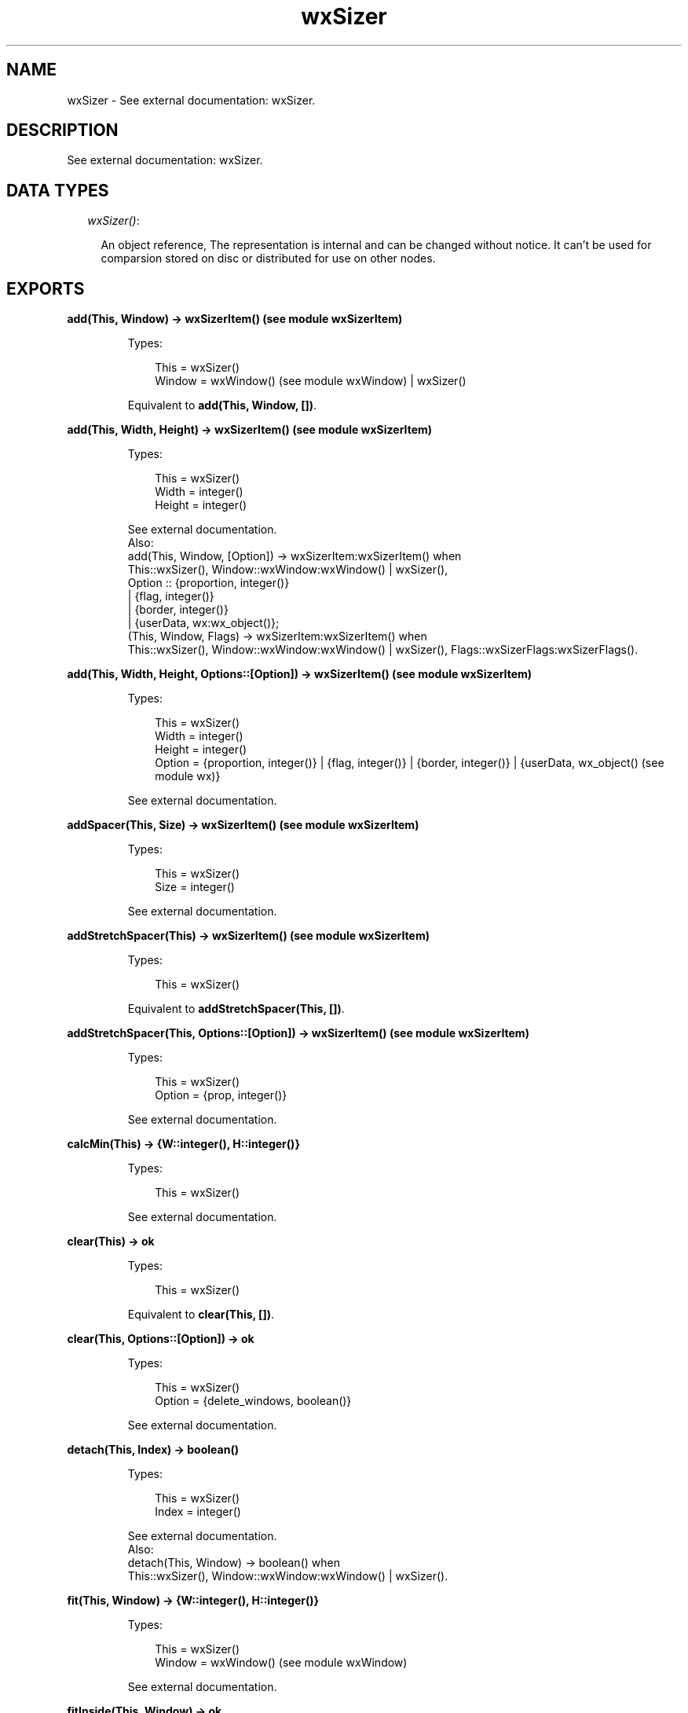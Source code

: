 .TH wxSizer 3 "wx 1.6.1" "" "Erlang Module Definition"
.SH NAME
wxSizer \- See external documentation: wxSizer.
.SH DESCRIPTION
.LP
See external documentation: wxSizer\&.
.SH "DATA TYPES"

.RS 2
.TP 2
.B
\fIwxSizer()\fR\&:

.RS 2
.LP
An object reference, The representation is internal and can be changed without notice\&. It can\&'t be used for comparsion stored on disc or distributed for use on other nodes\&.
.RE
.RE
.SH EXPORTS
.LP
.B
add(This, Window) -> wxSizerItem() (see module wxSizerItem)
.br
.RS
.LP
Types:

.RS 3
This = wxSizer()
.br
Window = wxWindow() (see module wxWindow) | wxSizer()
.br
.RE
.RE
.RS
.LP
Equivalent to \fBadd(This, Window, [])\fR\&\&.
.RE
.LP
.B
add(This, Width, Height) -> wxSizerItem() (see module wxSizerItem)
.br
.RS
.LP
Types:

.RS 3
This = wxSizer()
.br
Width = integer()
.br
Height = integer()
.br
.RE
.RE
.RS
.LP
See external documentation\&. 
.br
Also:
.br
add(This, Window, [Option]) -> wxSizerItem:wxSizerItem() when
.br
This::wxSizer(), Window::wxWindow:wxWindow() | wxSizer(),
.br
Option :: {proportion, integer()}
.br
| {flag, integer()}
.br
| {border, integer()}
.br
| {userData, wx:wx_object()};
.br
(This, Window, Flags) -> wxSizerItem:wxSizerItem() when
.br
This::wxSizer(), Window::wxWindow:wxWindow() | wxSizer(), Flags::wxSizerFlags:wxSizerFlags()\&.
.br

.RE
.LP
.B
add(This, Width, Height, Options::[Option]) -> wxSizerItem() (see module wxSizerItem)
.br
.RS
.LP
Types:

.RS 3
This = wxSizer()
.br
Width = integer()
.br
Height = integer()
.br
Option = {proportion, integer()} | {flag, integer()} | {border, integer()} | {userData, wx_object() (see module wx)}
.br
.RE
.RE
.RS
.LP
See external documentation\&.
.RE
.LP
.B
addSpacer(This, Size) -> wxSizerItem() (see module wxSizerItem)
.br
.RS
.LP
Types:

.RS 3
This = wxSizer()
.br
Size = integer()
.br
.RE
.RE
.RS
.LP
See external documentation\&.
.RE
.LP
.B
addStretchSpacer(This) -> wxSizerItem() (see module wxSizerItem)
.br
.RS
.LP
Types:

.RS 3
This = wxSizer()
.br
.RE
.RE
.RS
.LP
Equivalent to \fBaddStretchSpacer(This, [])\fR\&\&.
.RE
.LP
.B
addStretchSpacer(This, Options::[Option]) -> wxSizerItem() (see module wxSizerItem)
.br
.RS
.LP
Types:

.RS 3
This = wxSizer()
.br
Option = {prop, integer()}
.br
.RE
.RE
.RS
.LP
See external documentation\&.
.RE
.LP
.B
calcMin(This) -> {W::integer(), H::integer()}
.br
.RS
.LP
Types:

.RS 3
This = wxSizer()
.br
.RE
.RE
.RS
.LP
See external documentation\&.
.RE
.LP
.B
clear(This) -> ok
.br
.RS
.LP
Types:

.RS 3
This = wxSizer()
.br
.RE
.RE
.RS
.LP
Equivalent to \fBclear(This, [])\fR\&\&.
.RE
.LP
.B
clear(This, Options::[Option]) -> ok
.br
.RS
.LP
Types:

.RS 3
This = wxSizer()
.br
Option = {delete_windows, boolean()}
.br
.RE
.RE
.RS
.LP
See external documentation\&.
.RE
.LP
.B
detach(This, Index) -> boolean()
.br
.RS
.LP
Types:

.RS 3
This = wxSizer()
.br
Index = integer()
.br
.RE
.RE
.RS
.LP
See external documentation\&. 
.br
Also:
.br
detach(This, Window) -> boolean() when
.br
This::wxSizer(), Window::wxWindow:wxWindow() | wxSizer()\&.
.br

.RE
.LP
.B
fit(This, Window) -> {W::integer(), H::integer()}
.br
.RS
.LP
Types:

.RS 3
This = wxSizer()
.br
Window = wxWindow() (see module wxWindow)
.br
.RE
.RE
.RS
.LP
See external documentation\&.
.RE
.LP
.B
fitInside(This, Window) -> ok
.br
.RS
.LP
Types:

.RS 3
This = wxSizer()
.br
Window = wxWindow() (see module wxWindow)
.br
.RE
.RE
.RS
.LP
See external documentation\&.
.RE
.LP
.B
getChildren(This) -> [wxSizerItem() (see module wxSizerItem)]
.br
.RS
.LP
Types:

.RS 3
This = wxSizer()
.br
.RE
.RE
.RS
.LP
See external documentation\&.
.RE
.LP
.B
getItem(This, Window) -> wxSizerItem() (see module wxSizerItem)
.br
.RS
.LP
Types:

.RS 3
This = wxSizer()
.br
Window = wxWindow() (see module wxWindow) | wxSizer()
.br
.RE
.RE
.RS
.LP
See external documentation\&. 
.br
Also:
.br
getItem(This, Index) -> wxSizerItem:wxSizerItem() when
.br
This::wxSizer(), Index::integer()\&.
.br

.RE
.LP
.B
getItem(This, Window, Options::[Option]) -> wxSizerItem() (see module wxSizerItem)
.br
.RS
.LP
Types:

.RS 3
This = wxSizer()
.br
Window = wxWindow() (see module wxWindow) | wxSizer()
.br
Option = {recursive, boolean()}
.br
.RE
.RE
.RS
.LP
See external documentation\&.
.RE
.LP
.B
getSize(This) -> {W::integer(), H::integer()}
.br
.RS
.LP
Types:

.RS 3
This = wxSizer()
.br
.RE
.RE
.RS
.LP
See external documentation\&.
.RE
.LP
.B
getPosition(This) -> {X::integer(), Y::integer()}
.br
.RS
.LP
Types:

.RS 3
This = wxSizer()
.br
.RE
.RE
.RS
.LP
See external documentation\&.
.RE
.LP
.B
getMinSize(This) -> {W::integer(), H::integer()}
.br
.RS
.LP
Types:

.RS 3
This = wxSizer()
.br
.RE
.RE
.RS
.LP
See external documentation\&.
.RE
.LP
.B
hide(This, Window) -> boolean()
.br
.RS
.LP
Types:

.RS 3
This = wxSizer()
.br
Window = wxWindow() (see module wxWindow) | wxSizer()
.br
.RE
.RE
.RS
.LP
See external documentation\&. 
.br
Also:
.br
hide(This, Index) -> boolean() when
.br
This::wxSizer(), Index::integer()\&.
.br

.RE
.LP
.B
hide(This, Window, Options::[Option]) -> boolean()
.br
.RS
.LP
Types:

.RS 3
This = wxSizer()
.br
Window = wxWindow() (see module wxWindow) | wxSizer()
.br
Option = {recursive, boolean()}
.br
.RE
.RE
.RS
.LP
See external documentation\&.
.RE
.LP
.B
insert(This, Index, Item) -> wxSizerItem() (see module wxSizerItem)
.br
.RS
.LP
Types:

.RS 3
This = wxSizer()
.br
Index = integer()
.br
Item = wxSizerItem() (see module wxSizerItem)
.br
.RE
.RE
.RS
.LP
See external documentation\&.
.RE
.LP
.B
insert(This, Index, Width, Height) -> wxSizerItem() (see module wxSizerItem)
.br
.RS
.LP
Types:

.RS 3
This = wxSizer()
.br
Index = integer()
.br
Width = integer()
.br
Height = integer()
.br
.RE
.RE
.RS
.LP
See external documentation\&. 
.br
Also:
.br
insert(This, Index, Window, [Option]) -> wxSizerItem:wxSizerItem() when
.br
This::wxSizer(), Index::integer(), Window::wxWindow:wxWindow() | wxSizer(),
.br
Option :: {proportion, integer()}
.br
| {flag, integer()}
.br
| {border, integer()}
.br
| {userData, wx:wx_object()};
.br
(This, Index, Window, Flags) -> wxSizerItem:wxSizerItem() when
.br
This::wxSizer(), Index::integer(), Window::wxWindow:wxWindow() | wxSizer(), Flags::wxSizerFlags:wxSizerFlags()\&.
.br

.RE
.LP
.B
insert(This, Index, Width, Height, Options::[Option]) -> wxSizerItem() (see module wxSizerItem)
.br
.RS
.LP
Types:

.RS 3
This = wxSizer()
.br
Index = integer()
.br
Width = integer()
.br
Height = integer()
.br
Option = {proportion, integer()} | {flag, integer()} | {border, integer()} | {userData, wx_object() (see module wx)}
.br
.RE
.RE
.RS
.LP
See external documentation\&.
.RE
.LP
.B
insertSpacer(This, Index, Size) -> wxSizerItem() (see module wxSizerItem)
.br
.RS
.LP
Types:

.RS 3
This = wxSizer()
.br
Index = integer()
.br
Size = integer()
.br
.RE
.RE
.RS
.LP
See external documentation\&.
.RE
.LP
.B
insertStretchSpacer(This, Index) -> wxSizerItem() (see module wxSizerItem)
.br
.RS
.LP
Types:

.RS 3
This = wxSizer()
.br
Index = integer()
.br
.RE
.RE
.RS
.LP
Equivalent to \fBinsertStretchSpacer(This, Index, [])\fR\&\&.
.RE
.LP
.B
insertStretchSpacer(This, Index, Options::[Option]) -> wxSizerItem() (see module wxSizerItem)
.br
.RS
.LP
Types:

.RS 3
This = wxSizer()
.br
Index = integer()
.br
Option = {prop, integer()}
.br
.RE
.RE
.RS
.LP
See external documentation\&.
.RE
.LP
.B
isShown(This, Index) -> boolean()
.br
.RS
.LP
Types:

.RS 3
This = wxSizer()
.br
Index = integer()
.br
.RE
.RE
.RS
.LP
See external documentation\&. 
.br
Also:
.br
isShown(This, Window) -> boolean() when
.br
This::wxSizer(), Window::wxWindow:wxWindow() | wxSizer()\&.
.br

.RE
.LP
.B
layout(This) -> ok
.br
.RS
.LP
Types:

.RS 3
This = wxSizer()
.br
.RE
.RE
.RS
.LP
See external documentation\&.
.RE
.LP
.B
prepend(This, Item) -> wxSizerItem() (see module wxSizerItem)
.br
.RS
.LP
Types:

.RS 3
This = wxSizer()
.br
Item = wxSizerItem() (see module wxSizerItem)
.br
.RE
.RE
.RS
.LP
See external documentation\&.
.RE
.LP
.B
prepend(This, Width, Height) -> wxSizerItem() (see module wxSizerItem)
.br
.RS
.LP
Types:

.RS 3
This = wxSizer()
.br
Width = integer()
.br
Height = integer()
.br
.RE
.RE
.RS
.LP
See external documentation\&. 
.br
Also:
.br
prepend(This, Window, [Option]) -> wxSizerItem:wxSizerItem() when
.br
This::wxSizer(), Window::wxWindow:wxWindow() | wxSizer(),
.br
Option :: {proportion, integer()}
.br
| {flag, integer()}
.br
| {border, integer()}
.br
| {userData, wx:wx_object()};
.br
(This, Window, Flags) -> wxSizerItem:wxSizerItem() when
.br
This::wxSizer(), Window::wxWindow:wxWindow() | wxSizer(), Flags::wxSizerFlags:wxSizerFlags()\&.
.br

.RE
.LP
.B
prepend(This, Width, Height, Options::[Option]) -> wxSizerItem() (see module wxSizerItem)
.br
.RS
.LP
Types:

.RS 3
This = wxSizer()
.br
Width = integer()
.br
Height = integer()
.br
Option = {proportion, integer()} | {flag, integer()} | {border, integer()} | {userData, wx_object() (see module wx)}
.br
.RE
.RE
.RS
.LP
See external documentation\&.
.RE
.LP
.B
prependSpacer(This, Size) -> wxSizerItem() (see module wxSizerItem)
.br
.RS
.LP
Types:

.RS 3
This = wxSizer()
.br
Size = integer()
.br
.RE
.RE
.RS
.LP
See external documentation\&.
.RE
.LP
.B
prependStretchSpacer(This) -> wxSizerItem() (see module wxSizerItem)
.br
.RS
.LP
Types:

.RS 3
This = wxSizer()
.br
.RE
.RE
.RS
.LP
Equivalent to \fBprependStretchSpacer(This, [])\fR\&\&.
.RE
.LP
.B
prependStretchSpacer(This, Options::[Option]) -> wxSizerItem() (see module wxSizerItem)
.br
.RS
.LP
Types:

.RS 3
This = wxSizer()
.br
Option = {prop, integer()}
.br
.RE
.RE
.RS
.LP
See external documentation\&.
.RE
.LP
.B
recalcSizes(This) -> ok
.br
.RS
.LP
Types:

.RS 3
This = wxSizer()
.br
.RE
.RE
.RS
.LP
See external documentation\&.
.RE
.LP
.B
remove(This, Index) -> boolean()
.br
.RS
.LP
Types:

.RS 3
This = wxSizer()
.br
Index = integer()
.br
.RE
.RE
.RS
.LP
See external documentation\&. 
.br
Also:
.br
remove(This, Sizer) -> boolean() when
.br
This::wxSizer(), Sizer::wxSizer()\&.
.br

.RE
.LP
.B
replace(This, Oldwin, Newwin) -> boolean()
.br
.RS
.LP
Types:

.RS 3
This = wxSizer()
.br
Oldwin = wxWindow() (see module wxWindow) | wxSizer()
.br
Newwin = wxWindow() (see module wxWindow) | wxSizer()
.br
.RE
.RE
.RS
.LP
See external documentation\&. 
.br
Also:
.br
replace(This, Index, Newitem) -> boolean() when
.br
This::wxSizer(), Index::integer(), Newitem::wxSizerItem:wxSizerItem()\&.
.br

.RE
.LP
.B
replace(This, Oldwin, Newwin, Options::[Option]) -> boolean()
.br
.RS
.LP
Types:

.RS 3
This = wxSizer()
.br
Oldwin = wxWindow() (see module wxWindow) | wxSizer()
.br
Newwin = wxWindow() (see module wxWindow) | wxSizer()
.br
Option = {recursive, boolean()}
.br
.RE
.RE
.RS
.LP
See external documentation\&.
.RE
.LP
.B
setDimension(This, X, Y, Width, Height) -> ok
.br
.RS
.LP
Types:

.RS 3
This = wxSizer()
.br
X = integer()
.br
Y = integer()
.br
Width = integer()
.br
Height = integer()
.br
.RE
.RE
.RS
.LP
See external documentation\&.
.RE
.LP
.B
setMinSize(This, Size) -> ok
.br
.RS
.LP
Types:

.RS 3
This = wxSizer()
.br
Size = {W::integer(), H::integer()}
.br
.RE
.RE
.RS
.LP
See external documentation\&.
.RE
.LP
.B
setMinSize(This, Width, Height) -> ok
.br
.RS
.LP
Types:

.RS 3
This = wxSizer()
.br
Width = integer()
.br
Height = integer()
.br
.RE
.RE
.RS
.LP
See external documentation\&.
.RE
.LP
.B
setItemMinSize(This, Index, Size) -> boolean()
.br
.RS
.LP
Types:

.RS 3
This = wxSizer()
.br
Index = integer()
.br
Size = {W::integer(), H::integer()}
.br
.RE
.RE
.RS
.LP
See external documentation\&. 
.br
Also:
.br
setItemMinSize(This, Window, Size) -> boolean() when
.br
This::wxSizer(), Window::wxWindow:wxWindow() | wxSizer(), Size::{W::integer(), H::integer()}\&.
.br

.RE
.LP
.B
setItemMinSize(This, Index, Width, Height) -> boolean()
.br
.RS
.LP
Types:

.RS 3
This = wxSizer()
.br
Index = integer()
.br
Width = integer()
.br
Height = integer()
.br
.RE
.RE
.RS
.LP
See external documentation\&. 
.br
Also:
.br
setItemMinSize(This, Window, Width, Height) -> boolean() when
.br
This::wxSizer(), Window::wxWindow:wxWindow() | wxSizer(), Width::integer(), Height::integer()\&.
.br

.RE
.LP
.B
setSizeHints(This, Window) -> ok
.br
.RS
.LP
Types:

.RS 3
This = wxSizer()
.br
Window = wxWindow() (see module wxWindow)
.br
.RE
.RE
.RS
.LP
See external documentation\&.
.RE
.LP
.B
setVirtualSizeHints(This, Window) -> ok
.br
.RS
.LP
Types:

.RS 3
This = wxSizer()
.br
Window = wxWindow() (see module wxWindow)
.br
.RE
.RE
.RS
.LP
See external documentation\&.
.RE
.LP
.B
show(This, Index) -> boolean()
.br
.RS
.LP
Types:

.RS 3
This = wxSizer()
.br
Index = integer()
.br
.RE
.RE
.RS
.LP
See external documentation\&. 
.br
Also:
.br
show(This, Window) -> boolean() when
.br
This::wxSizer(), Window::wxWindow:wxWindow() | wxSizer();
.br
(This, Show) -> ok when
.br
This::wxSizer(), Show::boolean()\&.
.br

.RE
.LP
.B
show(This, Index, Options::[Option]) -> boolean()
.br
.RS
.LP
Types:

.RS 3
This = wxSizer()
.br
Index = integer()
.br
Option = {show, boolean()}
.br
.RE
.RE
.RS
.LP
See external documentation\&. 
.br
Also:
.br
show(This, Window, [Option]) -> boolean() when
.br
This::wxSizer(), Window::wxWindow:wxWindow() | wxSizer(),
.br
Option :: {show, boolean()}
.br
| {recursive, boolean()}\&.
.br

.RE
.SH AUTHORS
.LP

.I
<>